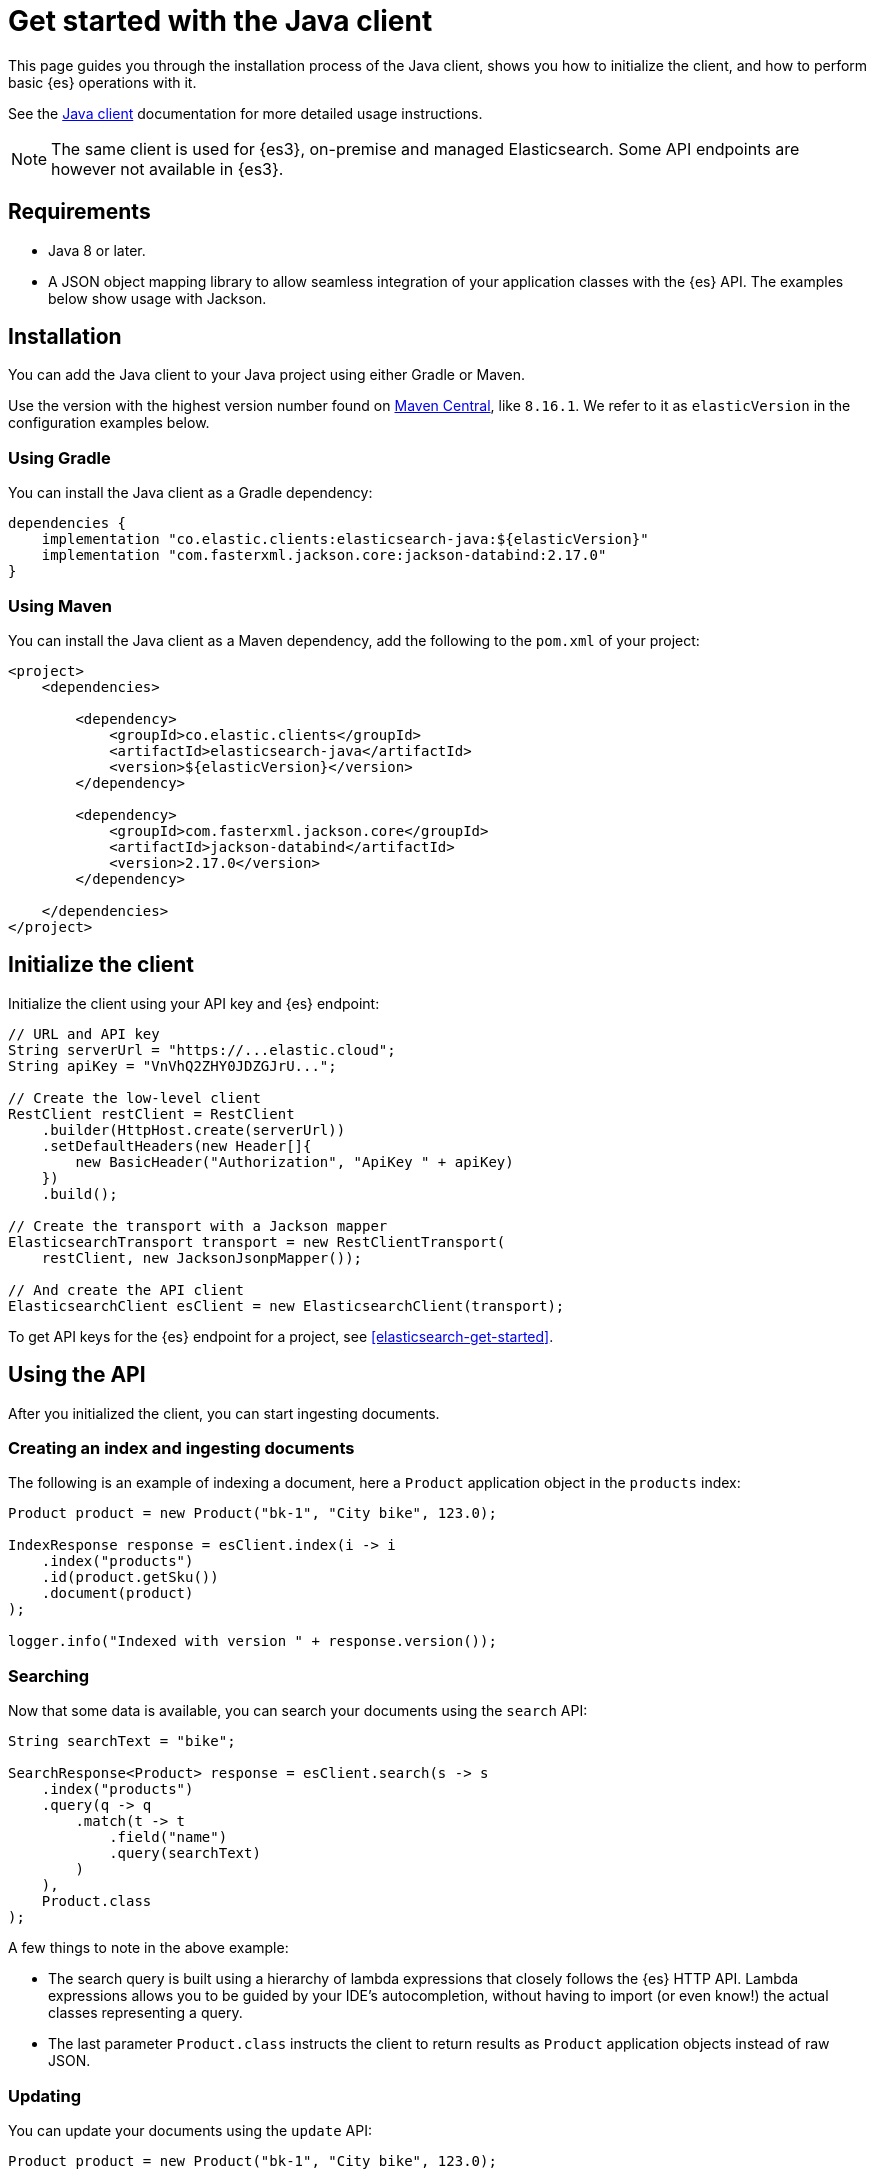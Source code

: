 [[elasticsearch-java-client-getting-started]]
= Get started with the Java client

// :description: Set up and use the Java client for {es3}.
// :keywords: serverless, elasticsearch, java, how to

This page guides you through the installation process of the Java
client, shows you how to initialize the client, and how to perform basic
{es} operations with it.

See the https://www.elastic.co/guide/en/elasticsearch/client/java-api-client/current/index.html[Java client] documentation for more detailed usage instructions.

[NOTE]
====
The same client is used for {es3}, on-premise and managed Elasticsearch. Some API endpoints are however not available in {es3}.
====

[discrete]
[[elasticsearch-java-client-getting-started-requirements]]
== Requirements

* Java 8 or later.
* A JSON object mapping library to allow seamless integration of
your application classes with the {es} API. The examples below
show usage with Jackson.

[discrete]
[[elasticsearch-java-client-getting-started-installation]]
== Installation

You can add the Java client to your Java project using
either Gradle or Maven.

Use the version with the highest version number found on https://search.maven.org/artifact/co.elastic.clients/elasticsearch-java[Maven Central], like `8.16.1`. We refer to it as `elasticVersion` in the configuration examples below.

[discrete]
[[elasticsearch-java-client-getting-started-using-gradle]]
=== Using Gradle

You can install the Java client as a Gradle dependency:

[source,groovy]
----
dependencies {
    implementation "co.elastic.clients:elasticsearch-java:${elasticVersion}"
    implementation "com.fasterxml.jackson.core:jackson-databind:2.17.0"
}
----

[discrete]
[[elasticsearch-java-client-getting-started-using-maven]]
=== Using Maven

You can install the Java client as a Maven dependency, add
the following to the `pom.xml` of your project:

[source,xml]
----
<project>
    <dependencies>

        <dependency>
            <groupId>co.elastic.clients</groupId>
            <artifactId>elasticsearch-java</artifactId>
            <version>${elasticVersion}</version>
        </dependency>

        <dependency>
            <groupId>com.fasterxml.jackson.core</groupId>
            <artifactId>jackson-databind</artifactId>
            <version>2.17.0</version>
        </dependency>

    </dependencies>
</project>
----

[discrete]
[[elasticsearch-java-client-getting-started-initialize-the-client]]
== Initialize the client

Initialize the client using your API key and {es} endpoint:

[source,java]
----
// URL and API key
String serverUrl = "https://...elastic.cloud";
String apiKey = "VnVhQ2ZHY0JDZGJrU...";

// Create the low-level client
RestClient restClient = RestClient
    .builder(HttpHost.create(serverUrl))
    .setDefaultHeaders(new Header[]{
        new BasicHeader("Authorization", "ApiKey " + apiKey)
    })
    .build();

// Create the transport with a Jackson mapper
ElasticsearchTransport transport = new RestClientTransport(
    restClient, new JacksonJsonpMapper());

// And create the API client
ElasticsearchClient esClient = new ElasticsearchClient(transport);
----

To get API keys for the {es} endpoint for a project, see <<elasticsearch-get-started>>.

[discrete]
[[elasticsearch-java-client-getting-started-using-the-api]]
== Using the API

After you initialized the client, you can start ingesting documents.

[discrete]
[[elasticsearch-java-client-getting-started-creating-an-index-and-ingesting-documents]]
=== Creating an index and ingesting documents

The following is an example of indexing a document, here a `Product` application
object in the `products` index:

[source,java]
----
Product product = new Product("bk-1", "City bike", 123.0);

IndexResponse response = esClient.index(i -> i
    .index("products")
    .id(product.getSku())
    .document(product)
);

logger.info("Indexed with version " + response.version());
----

[discrete]
[[elasticsearch-java-client-getting-started-searching]]
=== Searching

Now that some data is available, you can search your documents using the
`search` API:

[source,java]
----
String searchText = "bike";

SearchResponse<Product> response = esClient.search(s -> s
    .index("products")
    .query(q -> q
        .match(t -> t
            .field("name")
            .query(searchText)
        )
    ),
    Product.class
);
----

A few things to note in the above example:

* The search query is built using a hierarchy of lambda expressions that closely
follows the {es} HTTP API. Lambda expressions allows you to be guided
by your IDE's autocompletion, without having to import (or even know!) the
actual classes representing a query.
* The last parameter `Product.class` instructs the client to return results as
`Product` application objects instead of raw JSON.

[discrete]
[[elasticsearch-java-client-getting-started-updating]]
=== Updating

You can update your documents using the `update` API:

[source,java]
----
Product product = new Product("bk-1", "City bike", 123.0);

esClient.update(u -> u
        .index("products")
        .id("bk-1")
        .upsert(product),
    Product.class
);
----

[discrete]
[[elasticsearch-java-client-getting-started-delete]]
=== Delete

You can also delete documents:

[source,java]
----
esClient.delete(d -> d.index("products").id("bk-1"));
----

[discrete]
[[elasticsearch-java-client-getting-started-deleting-an-index]]
=== Deleting an index

[source,java]
----
esClient.indices().delete(d -> d.index("products"));
----
